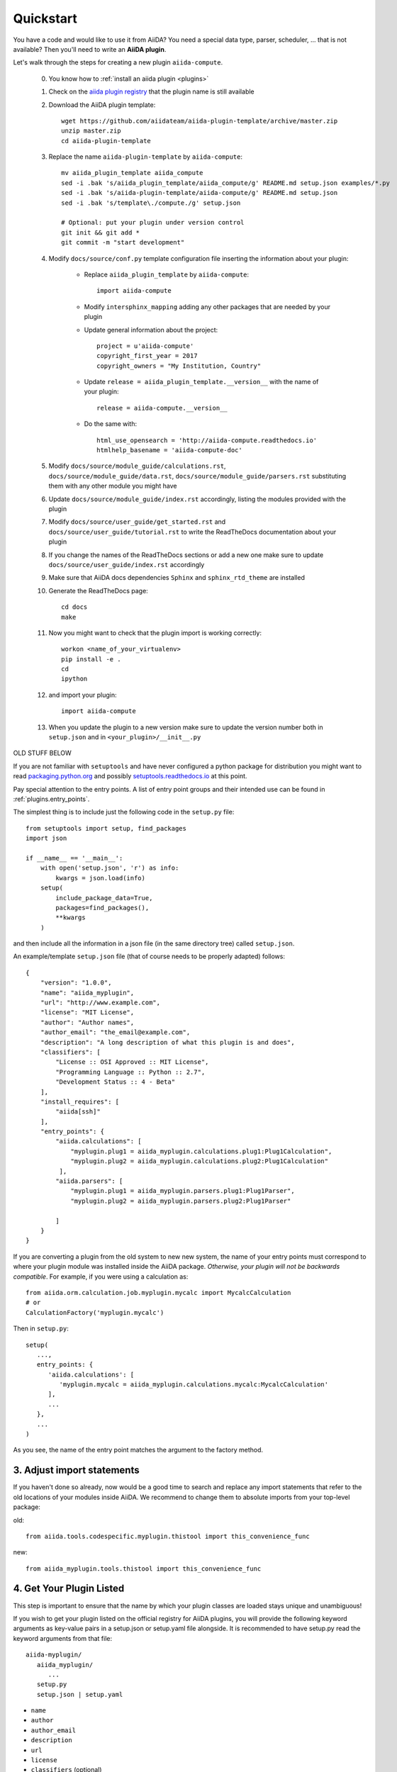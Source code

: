 ==========
Quickstart
==========

You have a code and would like to use it from AiiDA?
You need a special data type, parser, scheduler, ... that is not available?
Then you'll need to write an **AiiDA plugin**.

Let's walk through the steps for creating a new plugin ``aiida-compute``.

 0. You know how to :ref:`install an aiida plugin <plugins>`

 1. Check on the `aiida plugin registry <https://aiidateam.github.io/aiida-registry/>`_
    that the plugin name is still available

 #. Download the AiiDA plugin template::

        wget https://github.com/aiidateam/aiida-plugin-template/archive/master.zip
        unzip master.zip
        cd aiida-plugin-template

 #. Replace the name ``aiida-plugin-template`` by ``aiida-compute``::

        mv aiida_plugin_template aiida_compute
        sed -i .bak 's/aiida_plugin_template/aiida_compute/g' README.md setup.json examples/*.py
        sed -i .bak 's/aiida-plugin-template/aiida-compute/g' README.md setup.json
        sed -i .bak 's/template\./compute./g' setup.json

        # Optional: put your plugin under version control
        git init && git add *
        git commit -m "start development"

 #. Modify ``docs/source/conf.py`` template configuration file inserting the information about your plugin:

        - Replace ``aiida_plugin_template`` by ``aiida-compute``::

                import aiida-compute

        - Modify ``intersphinx_mapping`` adding any other packages that are needed by your plugin

        - Update general information about the project::

                project = u'aiida-compute'
                copyright_first_year = 2017
                copyright_owners = "My Institution, Country"

        - Update ``release = aiida_plugin_template.__version__`` with the name of your plugin::

                release = aiida-compute.__version__

        - Do the same with::

                html_use_opensearch = 'http://aiida-compute.readthedocs.io'
                htmlhelp_basename = 'aiida-compute-doc'

 #. Modify ``docs/source/module_guide/calculations.rst``, ``docs/source/module_guide/data.rst``,
    ``docs/source/module_guide/parsers.rst`` substituting them with any other module you might have

 #. Update ``docs/source/module_guide/index.rst`` accordingly, listing the modules provided with the plugin

 #. Modify ``docs/source/user_guide/get_started.rst`` and ``docs/source/user_guide/tutorial.rst``
    to write the ReadTheDocs documentation about your plugin

 #. If you change the names of the ReadTheDocs sections or add a new one make sure to update
    ``docs/source/user_guide/index.rst`` accordingly

 #. Make sure that AiiDA docs dependencies ``Sphinx`` and ``sphinx_rtd_theme`` are installed

 #. Generate the ReadTheDocs page::

        cd docs
        make

 #. Now you might want to check that the plugin import is working correctly::

        workon <name_of_your_virtualenv>
        pip install -e .
        cd
        ipython

 #. and import your plugin::

        import aiida-compute

 #. When you update the plugin to a new version make sure to update the version number both in
    ``setup.json`` and in ``<your_plugin>/__init__.py``




OLD STUFF BELOW



If you are not familiar with ``setuptools`` and have never configured a python package for distribution you might want to read `packaging.python.org <packaging>`_ and possibly `setuptools.readthedocs.io <setuptools>`_ at this point.

Pay special attention to the entry points. A list of entry point groups and their intended use can be found in :ref:`plugins.entry_points`.

The simplest thing is to include just the following code in the
``setup.py`` file::

  from setuptools import setup, find_packages
  import json

  if __name__ == '__main__':
      with open('setup.json', 'r') as info:
          kwargs = json.load(info)
      setup(
          include_package_data=True,
          packages=find_packages(),
          **kwargs
      )

and then include all the information in a json file (in the same
directory tree) called ``setup.json``.

An example/template ``setup.json`` file (that of course needs to be properly adapted) follows::

   {
       "version": "1.0.0",
       "name": "aiida_myplugin",
       "url": "http://www.example.com",
       "license": "MIT License",
       "author": "Author names",
       "author_email": "the_email@example.com",
       "description": "A long description of what this plugin is and does",
       "classifiers": [
           "License :: OSI Approved :: MIT License",
           "Programming Language :: Python :: 2.7",
           "Development Status :: 4 - Beta"
       ],
       "install_requires": [
           "aiida[ssh]"
       ],
       "entry_points": {
           "aiida.calculations": [
               "myplugin.plug1 = aiida_myplugin.calculations.plug1:Plug1Calculation",
               "myplugin.plug2 = aiida_myplugin.calculations.plug2:Plug1Calculation"
            ],
           "aiida.parsers": [
               "myplugin.plug1 = aiida_myplugin.parsers.plug1:Plug1Parser",
               "myplugin.plug2 = aiida_myplugin.parsers.plug2:Plug1Parser"

           ]
       }
   }

If you are converting a plugin from the old system to new new system, the name of your entry points must correspond to where your plugin module was installed inside the AiiDA package. *Otherwise, your plugin will not be backwards compatible*. For example, if you were using a calculation as::

   from aiida.orm.calculation.job.myplugin.mycalc import MycalcCalculation
   # or
   CalculationFactory('myplugin.mycalc')

Then in ``setup.py``::

   setup(
      ...,
      entry_points: {
         'aiida.calculations': [
            'myplugin.mycalc = aiida_myplugin.calculations.mycalc:MycalcCalculation'
         ],
         ...
      },
      ...
   )
   
As you see, the name of the entry point matches the argument to the factory method.

3. Adjust import statements
---------------------------

If you haven't done so already, now would be a good time to search and replace any import statements that refer to the old locations of your modules inside AiiDA. We recommend to change them to absolute imports from your top-level package:

old::

   from aiida.tools.codespecific.myplugin.thistool import this_convenience_func

new::
   
   from aiida_myplugin.tools.thistool import this_convenience_func

4. Get Your Plugin Listed
-------------------------

This step is important to ensure that the name by which your plugin classes are loaded stays unique and unambiguous!

If you wish to get your plugin listed on the official registry for AiiDA plugins, you will provide the following keyword arguments as key-value pairs in a setup.json or setup.yaml file alongside. It is recommended to have setup.py read the keyword arguments from that file::

   aiida-myplugin/
      aiida_myplugin/
         ...
      setup.py
      setup.json | setup.yaml

* ``name``
* ``author``
* ``author_email``
* ``description``
* ``url``
* ``license``
* ``classifiers`` (optional)
* ``version``
* ``install_requires``
* ``entry_points``
* ``scripts`` (optional)

Now, fork the plugin `registry`_ repository, fill in your plugin's information in the same fashion as the plugins already registered, and create a pull request. The registry will allow users to discover your plugin using ``verdi plugin search`` (note: the latter verdi command is not yet implemented in AiiDA).

.. _pypi: https://pypi.python.org
.. _packaging: https://packaging.python.org/distributing/#configuring-your-project
.. _setuptools: https://setuptools.readthedocs.io
.. _registry: https://github.com/aiidateam/aiida-registry
